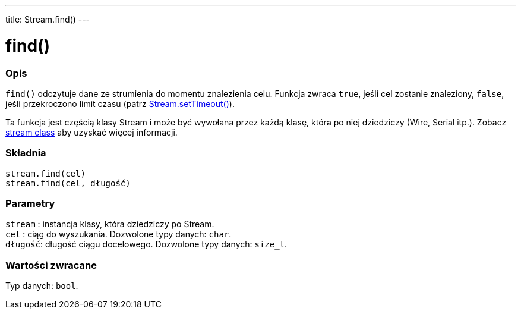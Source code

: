 ---
title: Stream.find()
---




= find()


// POCZĄTEK SEKCJI OPISOWEJ
[#overview]
--

[float]
=== Opis
`find()` odczytuje dane ze strumienia do momentu znalezienia celu. Funkcja zwraca `true`, jeśli cel zostanie znaleziony, `false`, jeśli przekroczono limit czasu (patrz link:../streamsettimeout[Stream.setTimeout()]). 

Ta funkcja jest częścią klasy Stream i może być wywołana przez każdą klasę, która po niej dziedziczy (Wire, Serial itp.). Zobacz link:../../stream[stream class] aby uzyskać więcej informacji.
[%hardbreaks]


[float]
=== Składnia
`stream.find(cel)` +
`stream.find(cel, długość)`


[float]
=== Parametry
`stream` : instancja klasy, która dziedziczy po Stream. +
`cel`    : ciąg do wyszukania. Dozwolone typy danych: `char`. +
`długość`: długość ciągu docelowego. Dozwolone typy danych: `size_t`.


[float]
=== Wartości zwracane
Typ danych: `bool`.

--
// KONIEC SEKCJI OPISOWEJ
